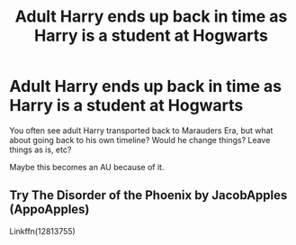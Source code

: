 #+TITLE: Adult Harry ends up back in time as Harry is a student at Hogwarts

* Adult Harry ends up back in time as Harry is a student at Hogwarts
:PROPERTIES:
:Author: NotSoSnarky
:Score: 1
:DateUnix: 1608867312.0
:DateShort: 2020-Dec-25
:FlairText: Prompt/Request
:END:
You often see adult Harry transported back to Marauders Era, but what about going back to his own timeline? Would he change things? Leave things as is, etc?

Maybe this becomes an AU because of it.


** Try The Disorder of the Phoenix by JacobApples (AppoApples)

Linkffn(12813755)
:PROPERTIES:
:Author: reddog44mag
:Score: 1
:DateUnix: 1608869834.0
:DateShort: 2020-Dec-25
:END:
